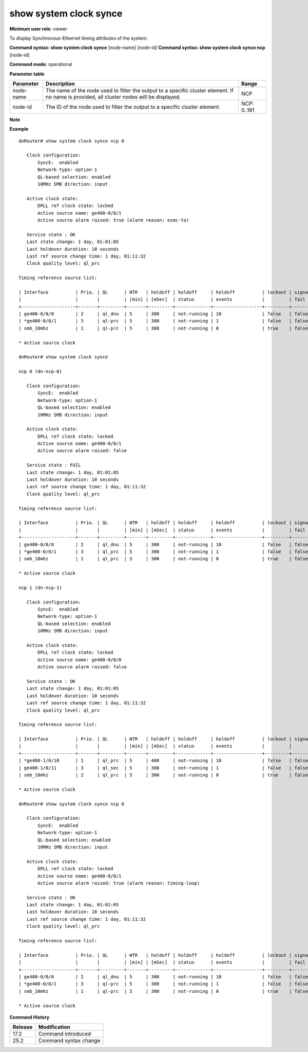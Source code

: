 show system clock synce
-----------------------

**Minimum user role:** viewer

To display Synchronous-Ethernet timing attributes of the system:

**Command syntax: show system clock synce** [node-name] [node-id]
**Command syntax: show system clock synce ncp** [node-id]

**Command mode:** operational

**Parameter table**

+-----------+--------------------------------------------------------------------------------------------------------------------------------------------+--------------------+
| Parameter | Description                                                                                                                                | Range              |
+===========+============================================================================================================================================+====================+
| node-name | The name of the node used to filter the output to a specific cluster element. If no name is provided, all cluster nodes will be displayed. | NCP                |
+-----------+--------------------------------------------------------------------------------------------------------------------------------------------+--------------------+
| node-id   | The ID of the node used to filter the output to a specific cluster element.                                                                | NCP: 0..191        |
+-----------+--------------------------------------------------------------------------------------------------------------------------------------------+--------------------+

**Note**

.. - By default (if node name not specified), output will show all the nodes in DNOS cluster.
.. - In Standalone mode, control ports are named ctrl-ncc-0/[0-1] and not ctrl-ncp-X/Y.

**Example**
::

	dnRouter# show system clock synce ncp 0

	   Clock configuration:
	       SyncE:  enabled
	       Network-type: option-1
	       QL-based selection: enabled
	       10MHz SMB direction: input

	   Active clock state:
	       DPLL ref clock state: locked
	       Active source name: ge400-0/0/1
	       Active source alarm raised: true (alarm reason: esmc-to)

	   Service state : OK
	   Last state change: 1 day, 01:01:05
	   Last holdover duration: 10 seconds
	   Last ref source change time: 1 day, 01:11:32
	   Clock quality level: ql_prc

	Timing reference source list:

	| Interface          | Prio. | QL      | WTR   | holdoff | holdoff     | holdoff          | lockout | signal | alarm  | alarm       | WTR         | wtr remain |
	|                    |       |         | [min] | [mSec]  | status      | events           |         | fail   | raised | reason      | status      | [min]      |
	+--------------------+-------+---------+-------+---------+-------------+------------------+---------+--------+--------+-------------+-------------+------------|
	| ge400-0/0/0        | 2     | ql_dnu  | 5     | 300     | not-running | 10               | false   | false  | false  |             | not-running | 5          |
	| *ge400-0/0/1       | 3     | ql-prc  | 5     | 300     | not-running | 1                | false   | false  | true   | esmc-to     | runnnig     | 1          |
	| smb_10mhz          | 1     | ql-prc  | 5     | 300     | not-running | 0                | true    | false  | false  |             | not-running | 5          |

	* Active source clock

	dnRouter# show system clock synce

	ncp 0 (dn-ncp-0)

	   Clock configuration:
	       SyncE:  enabled
	       Network-type: option-1
	       QL-based selection: enabled
	       10MHz SMB direction: input

	   Active clock state:
	       DPLL ref clock state: locked
	       Active source name: ge400-0/0/1
	       Active source alarm raised: false

	   Service state : FAIL
	   Last state change: 1 day, 01:01:05
	   Last holdover duration: 10 seconds
	   Last ref source change time: 1 day, 01:11:32
	   Clock quality level: ql_prc

	Timing reference source list:

	| Interface          | Prio. | QL      | WTR   | holdoff | holdoff     | holdoff          | lockout | signal | alarm  | alarm       | WTR         | wtr remain |
	|                    |       |         | [min] | [mSec]  | status      | events           |         | fail   | raised | reason      | status      | [min]      |
	+--------------------+-------+---------+-------+---------+-------------+------------------+---------+--------+--------+-------------+-------------+------------|
	| ge400-0/0/0        | 2     | ql_dnu  | 5     | 300     | not-running | 10               | false   | false  | false  |             | not-running | 5          |
	| *ge400-0/0/1       | 3     | ql_prc  | 5     | 300     | not-running | 1                | false   | false  | false  |             | runnnig     | 1          |
	| smb_10mhz          | 1     | ql_prc  | 5     | 300     | not-running | 0                | true    | false  | true   | ESMC TO     | not-running | 5          |

	* Active source clock

	ncp 1 (dn-ncp-1)

	   Clock configuration:
	       SyncE:  enabled
	       Network-type: option-1
	       QL-based selection: enabled
	       10MHz SMB direction: input

	   Active clock state:
	       DPLL ref clock state: locked
	       Active source name: ge400-0/0/0
	       Active source alarm raised: false

	   Service state : OK
	   Last state change: 1 day, 01:01:05
	   Last holdover duration: 10 seconds
	   Last ref source change time: 1 day, 01:11:32
	   Clock quality level: ql_prc

	Timing reference source list:

	| Interface          | Prio. | QL      | WTR   | holdoff | holdoff     | holdoff          | lockout | signal | alarm  | alarm       | WTR         | wtr remain |
	|                    |       |         | [min] | [mSec]  | status      | events           |         |        | raised | reason      | status      | [min]      |
	+--------------------+-------+---------+-------+---------+-------------+------------------+---------+--------+--------+-------------+-------------+------------|
	| *ge400-1/0/10      | 1     | ql_prc  | 5     | 400     | not-running | 10               | false   | false  | false  |             | not-running | 5          |
	| ge400-1/0/11       | 3     | ql_sec  | 5     | 300     | not-running | 1                | false   | false  | false  |             | runnnig     | 1          |
	| smb_10mhz          | 2     | ql_prc  | 5     | 300     | not-running | 0                | true    | false  | true   | OOR         | not-running | 5          |

	* Active source clock

	dnRouter# show system clock synce ncp 0

	   Clock configuration:
	       SyncE:  enabled
	       Network-type: option-1
	       QL-based selection: enabled
	       10MHz SMB direction: input

	   Active clock state:
	       DPLL ref clock state: locked
	       Active source name: ge400-0/0/1
	       Active source alarm raised: true (alarm reason: timing-loop)

	   Service state : OK
	   Last state change: 1 day, 01:01:05
	   Last holdover duration: 10 seconds
	   Last ref source change time: 1 day, 01:11:32
	   Clock quality level: ql_prc

	Timing reference source list:

	| Interface          | Prio. | QL      | WTR   | holdoff | holdoff     | holdoff          | lockout | signal | alarm  | alarm       | WTR         | wtr remain |
	|                    |       |         | [min] | [mSec]  | status      | events           |         | fail   | raised | reason      | status      | [min]      |
	+--------------------+-------+---------+-------+---------+-------------+------------------+---------+--------+--------+-------------+-------------+------------|
	| ge400-0/0/0        | 2     | ql_dnu  | 5     | 300     | not-running | 10               | false   | false  | false  |             | not-running | 5          |
	| *ge400-0/0/1       | 3     | ql-prc  | 5     | 300     | not-running | 1                | false   | false  | true   | timing-loop | runnnig     | 1          |
	| smb_10mhz          | 1     | ql-prc  | 5     | 300     | not-running | 0                | true    | false  | false  |             | not-running | 5          |

	* Active source clock

.. **Help line:** Display system or node specific synchronous-ethernet information

**Command History**

+---------+---------------------------------------------------------------------+
| Release | Modification                                                        |
+=========+=====================================================================+
| 17.2    | Command introduced                                                  |
+---------+---------------------------------------------------------------------+
| 25.2    | Command syntax change                                               |
+---------+---------------------------------------------------------------------+